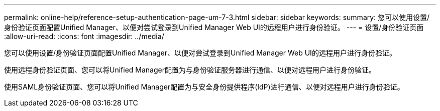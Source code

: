 ---
permalink: online-help/reference-setup-authentication-page-um-7-3.html 
sidebar: sidebar 
keywords:  
summary: 您可以使用设置/身份验证页面配置Unified Manager、以便对尝试登录到Unified Manager Web UI的远程用户进行身份验证。 
---
= 设置/身份验证页面
:allow-uri-read: 
:icons: font
:imagesdir: ../media/


[role="lead"]
您可以使用设置/身份验证页面配置Unified Manager、以便对尝试登录到Unified Manager Web UI的远程用户进行身份验证。

使用远程身份验证页面、您可以将Unified Manager配置为与身份验证服务器进行通信、以便对远程用户进行身份验证。

使用SAML身份验证页面、您可以将Unified Manager配置为与安全身份提供程序(IdP)进行通信、以便对远程用户进行身份验证。
